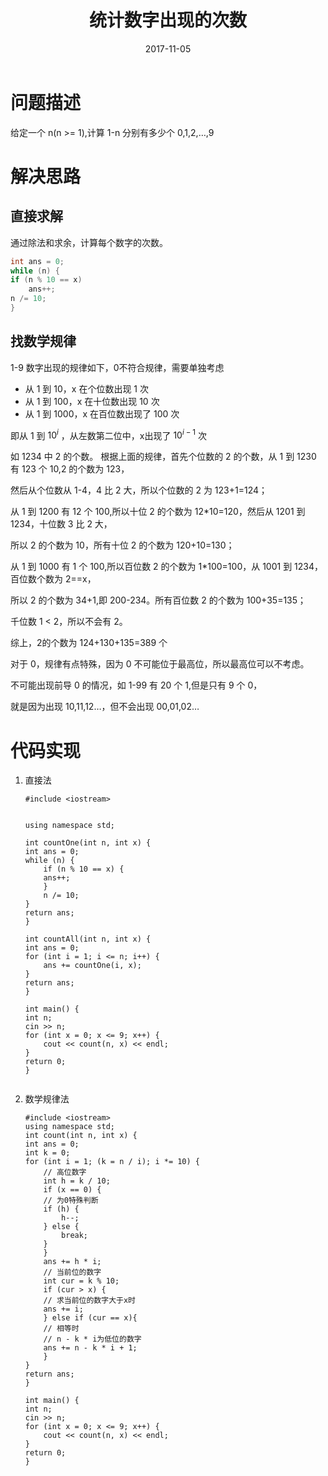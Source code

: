 #+HUGO_BASE_DIR: ../
#+HUGO_SECTION: post
#+TITLE: 统计数字出现的次数
#+DATE: 2017-11-05
#+AUTHOR:
#+HUGO_CUSTOM_FRONT_MATTER: :author "xhcoding"
#+HUGO_TAGS: Algorithm
#+HUGO_CATEGORIES: Algorithm
#+HUGO_DRAFT: false

* 问题描述
  给定一个 n(n >= 1),计算 1-n 分别有多少个 0,1,2,...,9
  #+HTML:<!-- more -->
* 解决思路
** 直接求解
   通过除法和求余，计算每个数字的次数。
   #+BEGIN_SRC c
     int ans = 0;
     while (n) {
	 if (n % 10 == x)
	     ans++;
	 n /= 10;
     }
   #+END_SRC

** 找数学规律
   1-9 数字出现的规律如下，0不符合规律，需要单独考虑
   - 从 1 到 10，x 在个位数出现 1 次
   - 从 1 到 100，x 在十位数出现 10 次
   - 从 1 到 1000，x 在百位数出现了 100 次
   即从 1 到 $10^i$ ，从左数第二位中，x出现了 $10^{i-1}$ 次
   
   如 1234 中 2 的个数。
   根据上面的规律，首先个位数的 2 的个数，从 1 到 1230 有 123 个 10,2 的个数为 123，

   然后从个位数从 1-4，4 比 2 大，所以个位数的 2 为 123+1=124；

   从 1 到 1200 有 12 个 100,所以十位 2 的个数为 12*10=120，然后从 1201 到 1234，十位数 3 比 2 大，

   所以 2 的个数为 10，所有十位 2 的个数为 120+10=130；

   从 1 到 1000 有 1 个 100,所以百位数 2 的个数为 1*100=100，从 1001 到 1234，百位数个数为 2==x，

   所以 2 的个数为 34+1,即 200-234。所有百位数 2 的个数为 100+35=135；

   千位数 1 < 2，所以不会有 2。

   综上，2的个数为 124+130+135=389 个

   对于 0，规律有点特殊，因为 0 不可能位于最高位，所以最高位可以不考虑。

   不可能出现前导 0 的情况，如 1-99 有 20 个 1,但是只有 9 个 0，

   就是因为出现 10,11,12...，但不会出现 00,01,02...
* 代码实现
  1. 直接法
     #+BEGIN_SRC c++
       #include <iostream>


       using namespace std;

       int countOne(int n, int x) {
	   int ans = 0;
	   while (n) {
	       if (n % 10 == x) {
		   ans++;
	       }
	       n /= 10;
	   }
	   return ans;
       }

       int countAll(int n, int x) {
	   int ans = 0;
	   for (int i = 1; i <= n; i++) {
	       ans += countOne(i, x);
	   }
	   return ans;
       }

       int main() {
	   int n;
	   cin >> n;
	   for (int x = 0; x <= 9; x++) {
	       cout << count(n, x) << endl;
	   }
	   return 0;
       }

     #+END_SRC

  2. 数学规律法
     #+BEGIN_SRC c++
       #include <iostream>
       using namespace std;
       int count(int n, int x) {
	   int ans = 0;
	   int k = 0;
	   for (int i = 1; (k = n / i); i *= 10) {
	       // 高位数字
	       int h = k / 10;
	       if (x == 0) {
		   // 为0特殊判断
		   if (h) {
		       h--; 
		   } else {
		       break;
		   }
	       }
	       ans += h * i;
	       // 当前位的数字
	       int cur = k % 10;
	       if (cur > x) {
		   // 求当前位的数字大于x时
		   ans += i;
	       } else if (cur == x){
		   // 相等时
		   // n - k * i为低位的数字
		   ans += n - k * i + 1;
	       }
	   }
	   return ans;
       }

       int main() {
	   int n;
	   cin >> n;
	   for (int x = 0; x <= 9; x++) {
	       cout << count(n, x) << endl;
	   }
	   return 0;
       }

     #+END_SRC
